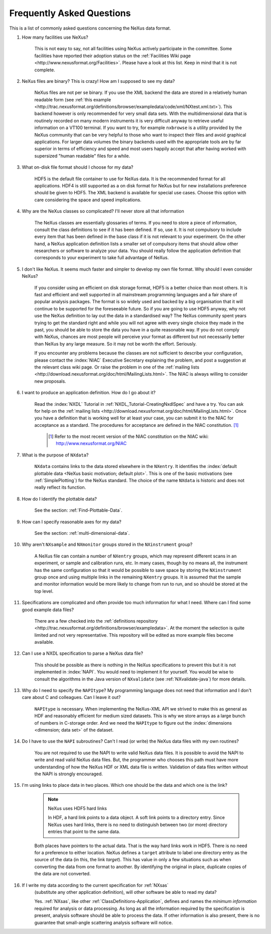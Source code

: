 .. $Id$

.. _FAQ:

.. index:: !FAQ

==========================
Frequently Asked Questions
==========================

This is a list of commonly asked questions concerning the NeXus data format.

#. How many facilities use NeXus?

    This is not easy to say, not all facilities using NeXus actively
    participate in the committee. Some facilities have reported their
    adoption status on the
    :ref:`Facilities Wiki page <http://www.nexusformat.org/Facilities>`.
    Please have a look at this list. Keep in mind that it is not
    complete.

#. NeXus files are binary? This is crazy! How am I supposed to see my data?

    NeXus files are not per se binary. If you use the XML backend the
    data are stored in a relatively human readable form (see
    :ref:`this example <http://trac.nexusformat.org/definitions/browser/exampledata/code/xml/NXtest.xml.txt>`).
    This backend however is only recommended for very small data sets. With
    the multidimensional data that is routinely recorded on many modern
    instruments it is very difficult anyway to retrieve useful
    information on a VT100 terminal. If you want to try, for example
    ``nxbrowse``
    is a utility provided by the NeXus community that can be very
    helpful to those who want to inspect their files and avoid
    graphical applications. For larger data volumes the binary backends
    used with the appropriate tools are by far superior in terms of
    efficiency and speed and most users happily accept that after having
    worked with supersized "human readable" files for a while.

#. What on-disk file format should I choose for my data?

    HDF5 is the default file container to use for NeXus data. It
    is the recommended format for all applications. HDF4 is still
    supported as a on disk format for NeXus but for new installations
    preference should be given to HDF5. The XML backend is available
    for special use cases. Choose this option with care considering the
    space and speed implications.

#. Why are the NeXus classes so complicated? I'll never store all that information

    The NeXus classes are essentially glossaries of terms. If you
    need to store a piece of information, consult the class definitions
    to see if it has been defined. If so, use it. It is not compulsory
    to include every item that has been defined in the base class if it
    is not relevant to your experiment. On the other hand, a NeXus
    application definition lists a smaller set of compulsory items that
    should allow other researchers or software to analyze your data.
    You should really follow the application definition that
    corresponds to your experiment to take full advantage of NeXus.

#. I don't like NeXus. It seems much faster and simpler to develop my own file format. Why should I even consider NeXus?

    If you consider using an efficient on disk storage format,
    HDF5 is a better choice than most others. It is fast and efficient
    and well supported in all mainstream programming languages and a
    fair share of popular analysis packages. The format is so widely
    used and backed by a big organisation that it will continue to be
    supported for the foreseeable future.
    So if you are going to use HDF5 anyway, why not use the NeXus
    definition to lay out the data in a standardised way? The NeXus
    community spent years trying to get the standard right and
    while you will not agree with every single choice they made in the
    past, you should be able to store the data you have in a quite
    reasonable way. If you do not comply with NeXus, chances are most
    people will perceive your format as different but not necessarily
    better than NeXus by any large measure. So it may not be worth the
    effort. Seriously.

    If you encounter any problems because the classes are not
    sufficient to describe your configuration, please contact the :index:`NIAC`
    Executive Secretary explaining the problem, and post a suggestion
    at the relevant class wiki page. Or raise the problem in one of the
    :ref:`mailing lists <http://download.nexusformat.org/doc/html/MailingLists.html>`.
    The NIAC is always willing to consider new proposals.

#. I want to produce an application definition. How do I go about it?

    Read the :index:`NXDL` Tutorial in :ref:`NXDL_Tutorial-CreatingNxdlSpec`
    and have a try. You can ask for help on the :ref:`mailing lists <http://download.nexusformat.org/doc/html/MailingLists.html>`.
    Once you have a definition that is working well for at least your case,
    you can submit it to the NIAC for acceptance as a standard.
    The procedures for acceptance are defined in the NIAC constitution. [#]_
        

	.. [#]
	    Refer to the most recent version of the NIAC constitution on the
	    NIAC wiki:
	    http://www.nexusformat.org/NIAC


#. What is the purpose of ``NXdata``?

    ``NXdata`` contains links to the data stored elsewhere in the ``NXentry``. 
    It identifies the :index:`default plottable data <NeXus basic motivation; default plot>`. 
    This is one of the basic motivations (see :ref:`SimplePlotting`) for the NeXus standard. 
    The choice of the name ``NXdata`` is historic and does not really reflect its function.

#. How do I identify the plottable data?

    See the section: :ref:`Find-Plottable-Data`.

#. How can I specify reasonable axes for my data?

    ..  Is there a better answer for this?
    	FIXME: This link leads to the naming rules, not axes specification.  Change it.

    See the section: :ref:`multi-dimensional-data`.
    
    .. :ref:`DataRules`.

#. Why aren't ``NXsample`` and ``NXmonitor`` groups stored in the ``NXinstrument`` group?

    A NeXus file can contain a number of ``NXentry``
    groups, which may represent different scans in an experiment, or
    sample and calibration runs, etc. In many cases, though by no means
    all, the instrument has the same configuration so that it would be
    possible to save space by storing the  ``NXinstrument``
    group once and using multiple links in the remaining ``NXentry``
    groups. It is assumed that the sample and monitor information would
    be more likely to change from run to run, and so should be stored
    at the top level.

#. Specifications are complicated and often provide too much information for what I need.  Where can I find some good example data files?

    There are a few checked into the
    :ref:`definitions repository <http://trac.nexusformat.org/definitions/browser/exampledata>`.
    At the moment the selection is quite limited and not very representative.
    This repository will be edited as more example files become available.


#. Can I use a NXDL specification to parse a NeXus data file?

    This should be possible as there is nothing in the NeXus
    specifications to prevent this but it is not implemented in :index:`NAPI`.
    You would need to implement it for yourself. You would be wise to
    consult the algorithms in the Java version of
    ``NXvalidate``
    (see :ref:`NXvalidate-java`) for more details.

#. Why do I need to specify the ``NAPItype``? My programming language does not need that information and I don't care about C and colleagues.  Can I leave it out?

    ``NAPItype`` is necessary. When implementing the NeXus-XML API we strived to
    make this as general as HDF and reasonably efficient for medium
    sized datasets. This is why we store arrays as a large bunch of
    numbers in C-storage order. And we need the  ``NAPItype``
    to figure out the :index:`dimensions <dimension; data set>` of the dataset.

#. Do I have to use the ``NAPI`` subroutines?  Can't I read (or write) the NeXus data files with my own routines?

    You are not required to use the NAPI to write valid NeXus
    data files. It is possible to avoid the NAPI to write and read
    valid NeXus data files. But, the programmer who chooses this path
    must have more understanding of how the NeXus HDF or XML data file
    is written. Validation of data files written without the NAPI is
    strongly encouraged.


#. I'm using links to place data in two places. Which one should be the data and which one is the link?
    
    .. index:: link
    
    .. note:: NeXus uses HDF5 hard links
    
	    In HDF, a hard link points to a data object.
	    A soft link points to a directory entry.
	    Since NeXus uses hard links, there is no need to distinguish
	    between two (or more) directory entries that point to the same data.
    
    Both places have pointers to the actual data.
    That is the way hard links work in HDF5.
    There is no need for a preference to either location.
    NeXus defines a ``target`` attribute to label
    one directory entry as the source of the data (in this, the
    link *target*).  This has value in
    only a few situations such as when
    converting the data from one format to another.  By identifying
    the original in place, duplicate copies of the data are not
    converted.

#. If I write my data according to the current specification for :ref:`NXsas` 
    (substitute any other application definition),  
    will other software be able to read my data?

    Yes.  :ref:`NXsas`, like other
    :ref:`ClassDefinitions-Application`,
    defines and names the *minimum information*
    required for analysis or data processing.  As long as all the
    information required by the specification is present, analysis software
    should be able to process the data.
    If other information is also present, there is no guarantee that
    small-angle scattering analysis software will notice.
